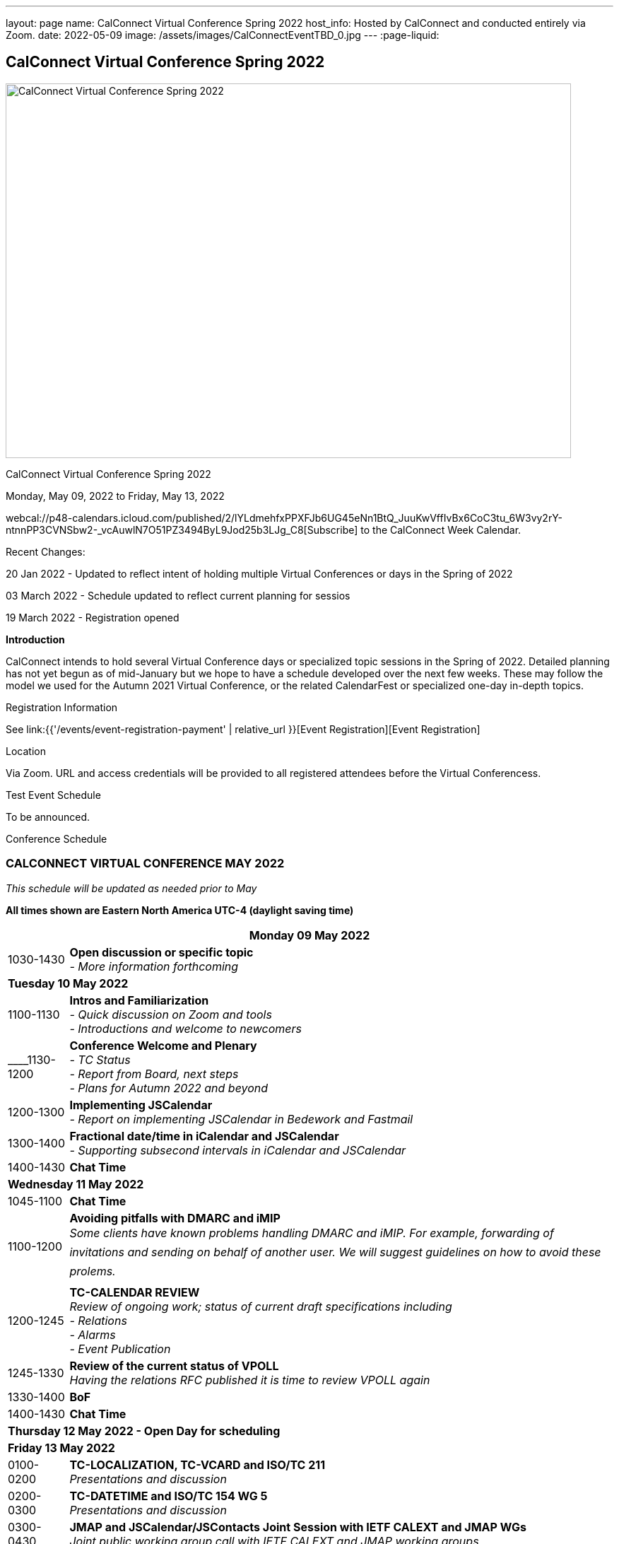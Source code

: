 ---
layout: page
name: CalConnect Virtual Conference Spring 2022
host_info: Hosted by CalConnect and conducted entirely via Zoom. 
date: 2022-05-09
image: /assets/images/CalConnectEventTBD_0.jpg
---
:page-liquid:

== CalConnect Virtual Conference Spring 2022

image::{{'/assets/images/CalConnectEventTBD_0.jpg' | relative_url }}[CalConnect Virtual Conference Spring 2022,800,530]

CalConnect Virtual Conference Spring 2022

Monday, May 09, 2022 to Friday, May 13, 2022

webcal://p48-calendars.icloud.com/published/2/lYLdmehfxPPXFJb6UG45eNn1BtQ_JuuKwVffIvBx6CoC3tu_6W3vy2rY-ntnnPP3CVNSbw2-_vcAuwlN7O51PZ3494ByL9Jod25b3LJg_C8[Subscribe] to the CalConnect Week Calendar.

Recent Changes:

20 Jan 2022 - Updated to reflect intent of holding multiple Virtual Conferences or days in the Spring of 2022

03 March 2022 - Schedule updated to reflect current planning for sessios

19 March 2022 - Registration opened

*Introduction*

CalConnect intends to hold several Virtual Conference days or specialized topic sessions in the Spring of 2022. Detailed planning has not yet begun as of mid-January but we hope to have a schedule developed over the next few weeks. These may follow the model we used for the Autumn 2021 Virtual Conference, or the related CalendarFest or specialized one-day in-depth topics.



[[registration]]
Registration Information

See link:{{'/events/event-registration-payment' | relative_url }}[Event Registration][Event Registration]

[[location]]
Location

Via Zoom. URL and access credentials will be provided to all registered attendees before the Virtual Conferencess.

[[transportation]]

[[lodging]]

[[test-schedule]]
Test Event Schedule

To be announced.

[[conference-schedule]]
Conference Schedule

=== CALCONNECT VIRTUAL CONFERENCE MAY 2022

_This schedule will be updated as needed prior to May_

*All times shown are Eastern North America UTC-4 (daylight saving time)*

[cols="1,9"]
|===
2+| *Monday 09 May 2022*

| 1030-1430
a| *Open discussion or specific topic* +
_- More information forthcoming_

2+| *Tuesday 10 May 2022*
| 1100-1130
a| *Intros and Familiarization* +
 _- Quick discussion on Zoom and tools +
 - Introductions and welcome to newcomers_

| ____1130-1200 
a| *Conference Welcome and Plenary* +
 _- TC Status +
 - Report from Board, next steps +
 - Plans for Autumn 2022 and beyond_ 

| 1200-1300
a| *Implementing JSCalendar* +
_- Report on implementing JSCalendar in Bedework and Fastmail_

| 1300-1400
a| *Fractional date/time in iCalendar and JSCalendar* +
_- Supporting subsecond intervals in iCalendar and JSCalendar_

| 1400-1430 | *Chat Time*
2+| *Wednesday 11 May 2022*
| 1045-1100 | *Chat Time*
| 1100-1200
a| *Avoiding pitfalls with DMARC and iMIP* +
_Some clients have known problems handling DMARC and iMIP. For example, forwarding of invitations and sending on behalf of another user. We will suggest guidelines on how to avoid these prolems._ 

| 1200-1245
a| *TC-CALENDAR REVIEW* +
 _Review of ongoing work; status of current draft specifications including +
 - Relations +
 - Alarms +
 - Event Publication_

| 1245-1330
a| *Review of the current status of VPOLL* +
_Having the relations RFC published it is time to review VPOLL again_ 

| 1330-1400 | *BoF*
| 1400-1430 | *Chat Time*
2+| *Thursday 12 May 2022 - Open Day for scheduling*
2+| *Friday 13 May 2022*
| 0100-0200
a| *TC-LOCALIZATION, TC-VCARD and ISO/TC 211* +
_Presentations and discussion_

| 0200-0300
a| *TC-DATETIME and ISO/TC 154 WG 5* +
_Presentations and discussion_

| 0300-0430
a| *JMAP and JSCalendar/JSContacts Joint Session with IETF CALEXT and JMAP WGs* +
_Joint public working group call with IETF CALEXT and JMAP working groups_

|  | 

|===